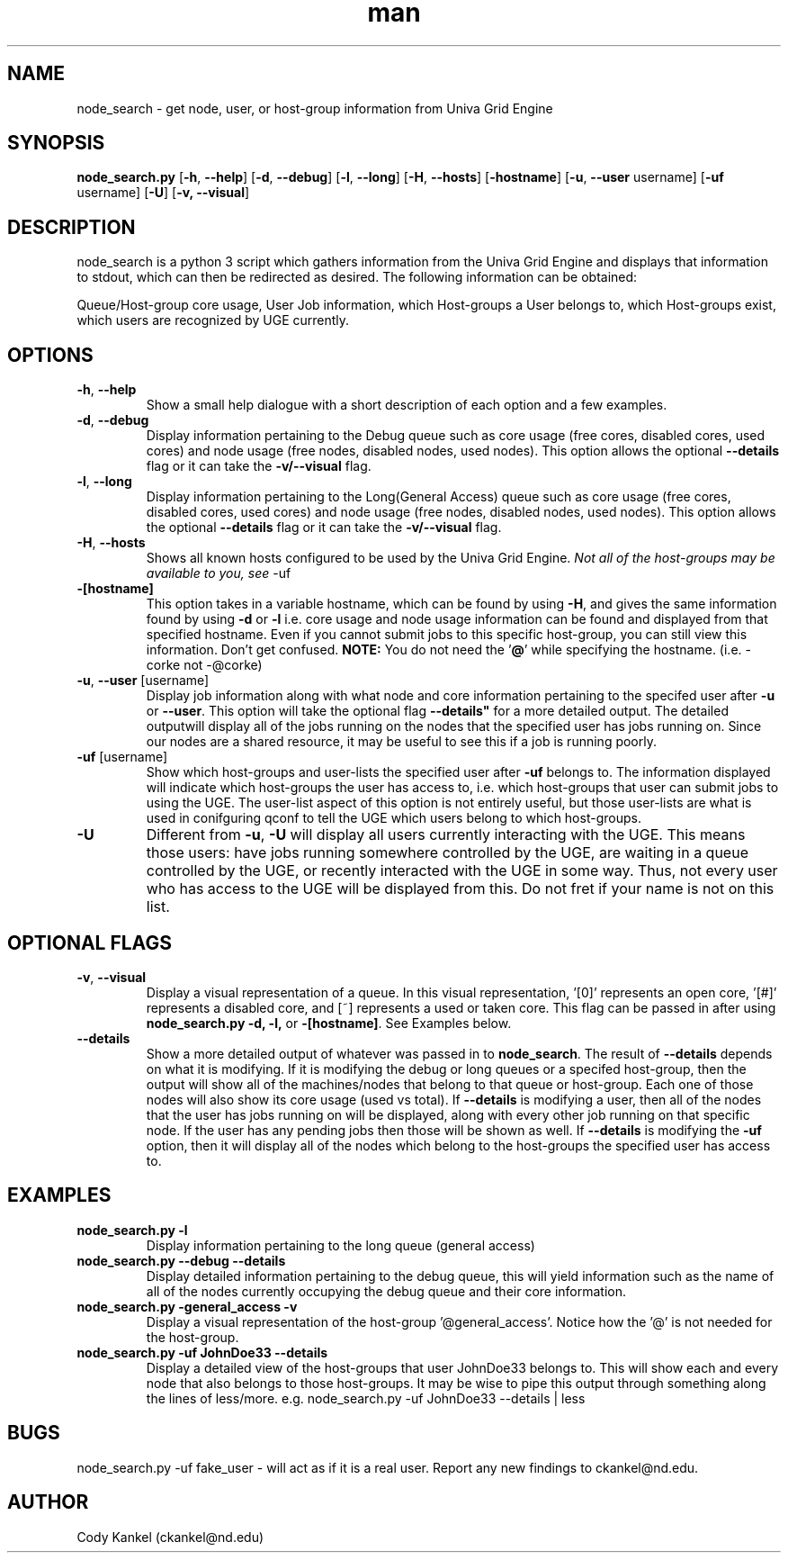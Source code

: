 .\" Manpage for node_search.py.
.\" Contact ckankel@nd.edu to correct typos or errors.
.TH man 1 "23 Aug 2016" "1.0" "node_search man page"
.SH NAME
node_search \- get node, user, or host-group information from Univa Grid Engine
.SH SYNOPSIS
.BR "node_search.py " "[" "-h" ", " " --help" "] [" "-d" ", " " --debug" "] [" "-l" ", " " --long" "] [" "-H" ", " " --hosts" "] [" "-hostname" "] [" "-u" ", " " --user" " username] [" "-uf" " username] [" "-U" "] [" "-v, --visual" "]"
.SH DESCRIPTION
node_search is a python 3 script which gathers information from the Univa Grid Engine and displays that information to stdout, which can then be redirected as desired. The following information can be obtained:
." Next Paragraph
.PP
Queue/Host-group core usage, User Job information, which Host-groups a User belongs to, which Host-groups exist, which users are recognized by UGE currently.

." BEGIN OPTIONS !!

.SH OPTIONS
.TP
.BR "-h" ","  " --help" 
Show a small help dialogue with a short description of each option and a few examples.

." Next Option . . .
.TP
.BR "-d" ","  " --debug" 
.RB "Display information pertaining to the Debug queue such as core usage (free cores, disabled cores, used cores) and node usage (free nodes, disabled nodes, used nodes). This option allows the optional "\
 "--details" " flag or it can take the " "-v/--visual" " flag."

." Next Option . . .
.TP
.BR "-l" "," " --long"
.RB "Display information pertaining to the Long(General Access) queue such as core usage (free cores, disabled cores, used cores) and node usage (free nodes, disabled nodes, used nodes). This option allows the optional "\
 "--details" " flag or it can take the " "-v/--visual" " flag."

." Next Option . . .
.TP
.BR "-H" "," " --hosts"
.RI "Shows all known hosts configured to be used by the Univa Grid Engine. " "Not all of the host-groups may be available to you, see " "-uf"

." Next Option . . .
.TP
.B -[hostname]
.RB "This option takes in a variable hostname, which can be found by using " "-H" ", and gives the same information found by using " "-d" " or " "-l" " i.e. core usage and node usage information can be found and displayed from that \
specified hostname. Even if you cannot submit jobs to this specific host-group, you can still view this information. Don't get confused. " "NOTE:" " You do not need the '" "@" "' while specifying the hostname. (i.e. -corke not \
-@corke) "

." Next Option . . .
.TP
.BR "-u" "," " --user" " [username]"
.RB "Display job information along with what node and core information pertaining to the specifed user after " "-u" " or " "--user" ". This option will take the optional flag "--details" " for a more detailed output. The detailed output\
will display all of the jobs running on the nodes that the specified user has jobs running on. Since our nodes are a shared resource, it may be useful to see this if a job is running poorly."

." Next Option . . .
.TP
.BR "-uf" " [username]"
.RB "Show which host-groups and user-lists the specified user after " "-uf" " belongs to. The information displayed will indicate which host-groups the user has access to, i.e. which host-groups that user can submit jobs to using the \
UGE. The user-list aspect of this option is not entirely useful, but those user-lists are what is used in conifguring qconf to tell the UGE which users belong to which host-groups.

." Next Option . . .
.TP
.B -U
.RB "Different from " "-u" ", " " -U" " will display all users currently interacting with the UGE. This means those users: have jobs running somewhere controlled by the UGE, are waiting in a queue controlled by the UGE, or recently \
interacted with the UGE in some way. Thus, not every user who has access to the UGE will be displayed from this. Do not fret if your name is not on this list. 

.SH OPTIONAL FLAGS

.TP
.BR "-v" ", " "--visual"
.RB "Display a visual representation of a queue. In this visual representation, '[0]' represents an open core, '[#]' represents a disabled core, and [~] represents a used or taken core. This flag can be passed in after using "\
 "node_search.py -d, -l, " "or " "-[hostname]" ". See Examples below.

." Next Option . . .
.TP
.B --details
.RB "Show a more detailed output of whatever was passed in to " "node_search" ". The result of " "--details" " depends on what it is modifying. If it is modifying the debug or long queues or a specifed host-group, then the output will \
show all of the machines/nodes that belong to that queue or host-group. Each one of those nodes will also show its core  usage (used vs total). If " "--details" " is modifying a user, then all of the nodes that the user has jobs running on will be displayed, along with every other job running on that specific node. If the user has any pending jobs then those will be shown as well. If " "--details" " is modifying the " "-uf" " option, then it will display all of the \
nodes which belong to the host-groups the specified user has access to. "

." END OPTIONS !!

.SH EXAMPLES

.TP
.B node_search.py -l
Display information pertaining to the long queue (general access)

.TP
.B node_search.py --debug --details
Display detailed information pertaining to the debug queue, this will yield information such as the name of all of the nodes currently occupying the debug queue and their core information.

.TP
.B node_search.py -general_access -v
Display a visual representation of the host-group '@general_access'. Notice how the '@' is not needed for the host-group.

.TP
.B node_search.py -uf JohnDoe33 --details
Display a detailed view of the host-groups that user JohnDoe33 belongs to. This will show each and every node that also belongs to those host-groups. It may be wise to pipe this output through something along the lines of less/more. \
e.g. node_search.py -uf JohnDoe33 --details | less

 
.SH BUGS
node_search.py -uf fake_user \- will act as if it is a real user.
Report any new findings to ckankel@nd.edu.
.SH AUTHOR
Cody Kankel (ckankel@nd.edu)
